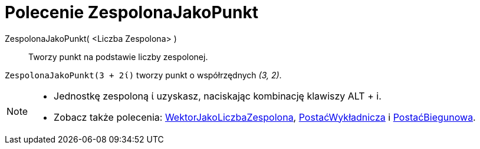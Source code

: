 = Polecenie ZespolonaJakoPunkt
:page-en: commands/ToPoint
ifdef::env-github[:imagesdir: /en/modules/ROOT/assets/images]

ZespolonaJakoPunkt( <Liczba Zespolona> )::
 Tworzy punkt na podstawie liczby zespolonej.

[EXAMPLE]
====

`++ZespolonaJakoPunkt(3 + 2ί)++` tworzy punkt o współrzędnych _(3, 2)_.

====

[NOTE]
====

* Jednostkę zespoloną ί uzyskasz, naciskając kombinację klawiszy [.kcode]#ALT# + [.kcode]#i#.
* Zobacz także polecenia: xref:/commands/WektorJakoLiczbaZespolona.adoc[WektorJakoLiczbaZespolona],
xref:/commands/PostaćWykładnicza.adoc[PostaćWykładnicza] i xref:/commands/PostaćBiegunowa.adoc[PostaćBiegunowa].

====
